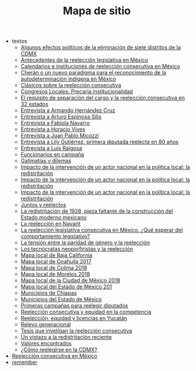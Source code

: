 #+TITLE: Mapa de sitio

   + textos
     + [[file:textos/claudiaCdMx.org][Algunos efectos políticos de la eliminación de siete distritos de la CDMX]]
     + [[file:textos/mxDecada1920.org][Antecedentes de la reelección legislativa en México]]
     + [[file:textos/instituciones.org][Calendarios e instituciones de reelección consecutiva en México]]
     + [[file:textos/catanhoCheran.org][Cherán o un nuevo paradigma para el reconocimiento de la autodeterminación indígena en México]]
     + [[file:textos/clasicos.org][Clásicos sobre la reelección consecutiva]]
     + [[file:textos/lujambioPrecaria.org][Congresos Locales: Precaria institucionalidad]]
     + [[file:textos/adolJRlicencias.org][El requisito de separación del cargo y la reelección consecutiva en 32 estados]]
     + [[file:textos/entrevHdzCruz.org][Entrevista a Armando Hernández Cruz]]
     + [[file:textos/entrevSilis.org][Entrevista a Arturo Espinosa Silis]]
     + [[file:textos/entrevNavarro.org][Entrevista a Fabiola Navarro]]
     + [[file:textos/entrevVives.org][Entrevista a Horacio Vives]]
     + [[file:textos/entrevMicozzi.org][Entrevista a Juan Pablo Micozzi]]
     + [[file:textos/entrevLily.org][Entrevista a Lily Gutiérrez, primera diputada reelecta en 80 años]]
     + [[file:textos/entrevRaigosa.org][Entrevista a Luis Raigosa]]
     + [[file:textos/nacifMoreno.org][Funcionarios en campaña]]
     + [[file:textos/balladosGalimatias.org][Galimatías y dilemas]]
     + [[file:textos/daniHumbertDSI3.org][Impacto de la intervención de un actor nacional en la política local: la redistritación]]
     + [[file:textos/daniHumbertDSI2.org][Impacto de la intervención de un actor nacional en la política local: la redistritación]]
     + [[file:textos/daniHumbertDSI.org][Impacto de la intervención de un actor nacional en la política local: la redistritación]]
     + [[file:textos/consejoReelectos.org][Juntos y reelectos]]
     + [[file:textos/zabiVero1928.org][La redistritación de 1928, pieza faltante de la construcción del Estado moderno mexicano]]
     + [[file:textos/nayarit.org][La reelección en Nayarit]]
     + [[file:textos/rendonCompLegis.org][La reelección legislativa consecutiva en México. ¿Qué esperar del comportamiento legislativo?]]
     + [[file:textos/juristasCruz.org][La tensión entre la paridad de género y la reelección]]
     + [[file:textos/daliaCeciWordcloud.org][Los tecnócratas neoporfiristas y la reelección]]
     + [[file:textos/locBc.org][Mapa local de Baja California]]
     + [[file:textos/locCoa.org][Mapa local de Coahuila 2017]]
     + [[file:textos/locCol.org][Mapa local de Colima 2018]]
     + [[file:textos/locMor.org][Mapa local de Morelos 2018]]
     + [[file:textos/locDf.org][Mapa local de la Ciudad de México 2018]]
     + [[file:textos/locMex.org][Mapa local del Estado de México 201]]
     + [[file:textos/munCps.org][Municipios de Chiapas]]
     + [[file:textos/munMex.org][Municipios del Estado de México]]
     + [[file:textos/resenhaCoahuila.org][Primeras campañas para reelegir diputados]]
     + [[file:textos/juristasFix.org][Reelección consecutiva y equidad en la competencia]]
     + [[file:textos/catanhoLicenciasYuc.org][Reelección, equidad y licencias en Yucatán]]
     + [[file:textos/relevoGen.org][Relevo generacional]]
     + [[file:textos/lasTesis.org][Tesis que invetigan la reelección consecutiva]]
     + [[file:textos/mapDistritos.org][Un vistazo a la redistritación reciente]]
     + [[file:textos/murayamaValores.org][Valores encontrados]]
     + [[file:textos/yuriBeltranCdMx.org][¿Cómo reelegirse en la CDMX?]]
   + [[file:index.org][Reelección consecutiva en México]]
   + [[file:remember.org][remember]]
